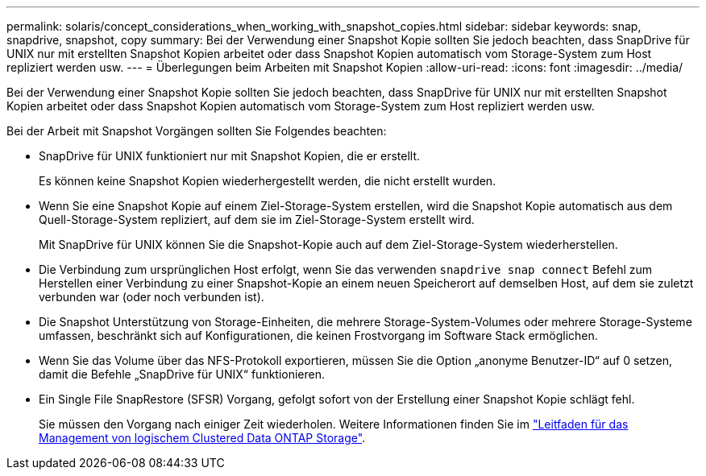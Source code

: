 ---
permalink: solaris/concept_considerations_when_working_with_snapshot_copies.html 
sidebar: sidebar 
keywords: snap, snapdrive, snapshot, copy 
summary: Bei der Verwendung einer Snapshot Kopie sollten Sie jedoch beachten, dass SnapDrive für UNIX nur mit erstellten Snapshot Kopien arbeitet oder dass Snapshot Kopien automatisch vom Storage-System zum Host repliziert werden usw. 
---
= Überlegungen beim Arbeiten mit Snapshot Kopien
:allow-uri-read: 
:icons: font
:imagesdir: ../media/


[role="lead"]
Bei der Verwendung einer Snapshot Kopie sollten Sie jedoch beachten, dass SnapDrive für UNIX nur mit erstellten Snapshot Kopien arbeitet oder dass Snapshot Kopien automatisch vom Storage-System zum Host repliziert werden usw.

Bei der Arbeit mit Snapshot Vorgängen sollten Sie Folgendes beachten:

* SnapDrive für UNIX funktioniert nur mit Snapshot Kopien, die er erstellt.
+
Es können keine Snapshot Kopien wiederhergestellt werden, die nicht erstellt wurden.

* Wenn Sie eine Snapshot Kopie auf einem Ziel-Storage-System erstellen, wird die Snapshot Kopie automatisch aus dem Quell-Storage-System repliziert, auf dem sie im Ziel-Storage-System erstellt wird.
+
Mit SnapDrive für UNIX können Sie die Snapshot-Kopie auch auf dem Ziel-Storage-System wiederherstellen.

* Die Verbindung zum ursprünglichen Host erfolgt, wenn Sie das verwenden `snapdrive snap connect` Befehl zum Herstellen einer Verbindung zu einer Snapshot-Kopie an einem neuen Speicherort auf demselben Host, auf dem sie zuletzt verbunden war (oder noch verbunden ist).
* Die Snapshot Unterstützung von Storage-Einheiten, die mehrere Storage-System-Volumes oder mehrere Storage-Systeme umfassen, beschränkt sich auf Konfigurationen, die keinen Frostvorgang im Software Stack ermöglichen.
* Wenn Sie das Volume über das NFS-Protokoll exportieren, müssen Sie die Option „anonyme Benutzer-ID“ auf 0 setzen, damit die Befehle „SnapDrive für UNIX“ funktionieren.
* Ein Single File SnapRestore (SFSR) Vorgang, gefolgt sofort von der Erstellung einer Snapshot Kopie schlägt fehl.
+
Sie müssen den Vorgang nach einiger Zeit wiederholen. Weitere Informationen finden Sie im link:http://docs.netapp.com/ontap-9/topic/com.netapp.doc.dot-cm-vsmg/home.html["Leitfaden für das Management von logischem Clustered Data ONTAP Storage"].


